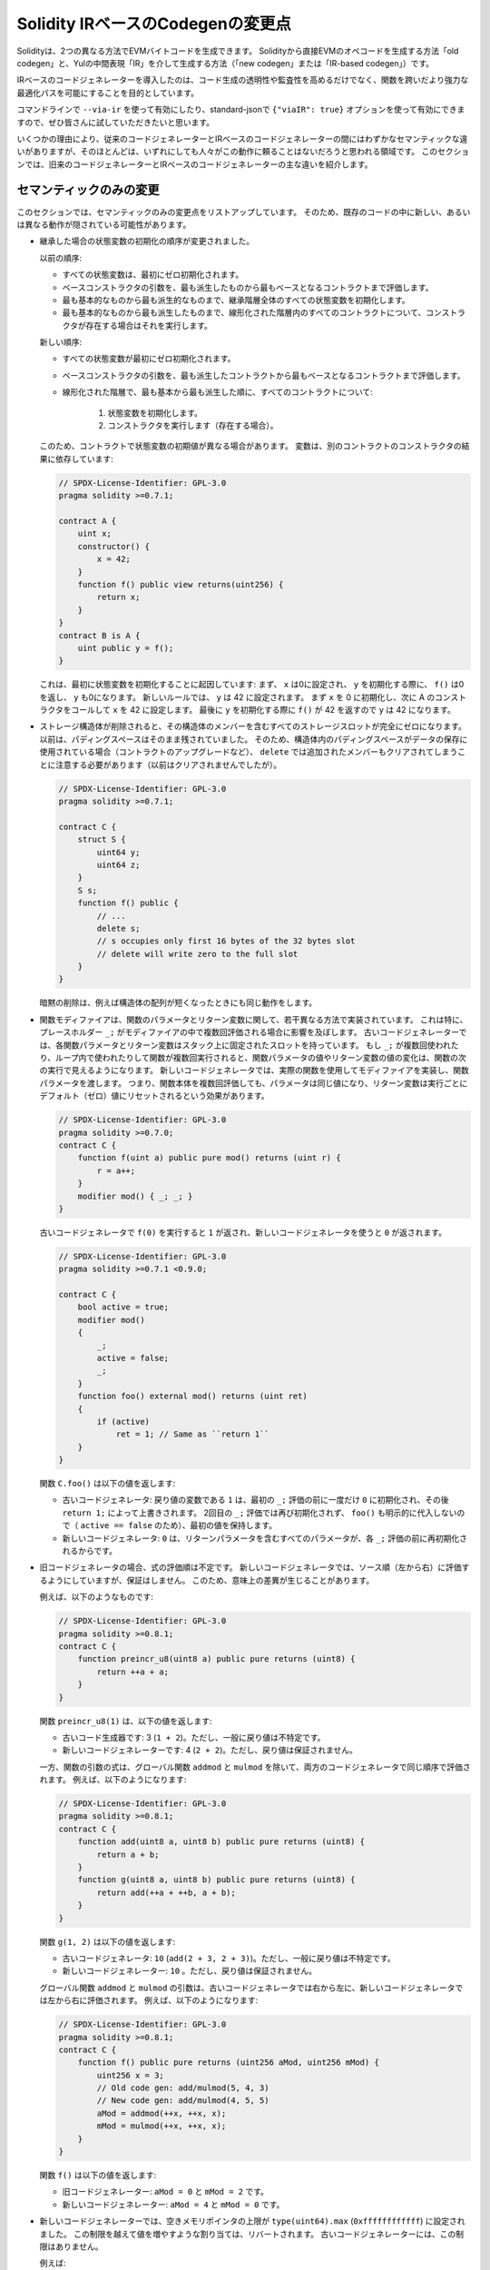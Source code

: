 
.. index: ir breaking changes

.. _ir-breaking-changes:

.. Solidity IR-based Codegen Changes

**********************************
Solidity IRベースのCodegenの変更点
**********************************

.. Either directly from Solidity to EVM opcodes ("old codegen") or through an intermediate representation ("IR") in Yul ("new codegen" or "IR-based codegen").

Solidityは、2つの異なる方法でEVMバイトコードを生成できます。
Solidityから直接EVMのオペコードを生成する方法「old codegen」と、Yulの中間表現「IR」を介して生成する方法（「new codegen」または「IR-based codegen」）です。

.. The IR-based code generator was introduced with an aim to not only allow code generation to be more transparent and auditable but also to enable more powerful optimization passes that span across functions.

IRベースのコードジェネレーターを導入したのは、コード生成の透明性や監査性を高めるだけでなく、関数を跨いだより強力な最適化パスを可能にすることを目的としています。

.. You can enable it on the command line using ``--via-ir`` or with the option ``{"viaIR": true}`` in standard-json and we encourage everyone to try it out!

コマンドラインで ``--via-ir`` を使って有効にしたり、standard-jsonで ``{"viaIR": true}`` オプションを使って有効にできますので、ぜひ皆さんに試していただきたいと思います。

.. For several reasons, there are tiny semantic differences between the old and the IR-based code generator, mostly in areas where we would not expect people to rely on this behaviour anyway.

いくつかの理由により、従来のコードジェネレーターとIRベースのコードジェネレーターの間にはわずかなセマンティックな違いがありますが、そのほとんどは、いずれにしても人々がこの動作に頼ることはないだろうと思われる領域です。
このセクションでは、旧来のコードジェネレーターとIRベースのコードジェネレーターの主な違いを紹介します。

.. Semantic Only Changes

セマンティックのみの変更
========================

.. This section lists the changes that are semantic-only, thus potentially hiding new and different behavior in existing code.

このセクションでは、セマンティックのみの変更点をリストアップしています。
そのため、既存のコードの中に新しい、あるいは異なる動作が隠されている可能性があります。

.. - The order of state variable initialization has changed in case of inheritance.

..   The order used to be:

..   - All state variables are zero-initialized at the beginning.
..   - Evaluate base constructor arguments from most derived to most base contract.
..   - Initialize all state variables in the whole inheritance hierarchy from most base to most derived.
..   - Run the constructor, if present, for all contracts in the linearized hierarchy from most base to most derived.

..   New order:

..   - All state variables are zero-initialized at the beginning.
..   - Evaluate base constructor arguments from most derived to most base contract.
..   - For every contract in order from most base to most derived in the linearized hierarchy:

..       1. Initialize state variables.
..       2. Run the constructor (if present).

..   This causes differences in contracts where the initial value of a state
..   variable relies on the result of the constructor in another contract:

- 継承した場合の状態変数の初期化の順序が変更されました。

  以前の順序:

  - すべての状態変数は、最初にゼロ初期化されます。
  - ベースコンストラクタの引数を、最も派生したものから最もベースとなるコントラクトまで評価します。
  - 最も基本的なものから最も派生的なものまで、継承階層全体のすべての状態変数を初期化します。
  - 最も基本的なものから最も派生したものまで、線形化された階層内のすべてのコントラクトについて、コンストラクタが存在する場合はそれを実行します。

  新しい順序:

  - すべての状態変数が最初にゼロ初期化されます。
  - ベースコンストラクタの引数を、最も派生したコントラクトから最もベースとなるコントラクトまで評価します。
  - 線形化された階層で、最も基本から最も派生した順に、すべてのコントラクトについて:

      1. 状態変数を初期化します。
      2. コンストラクタを実行します（存在する場合）。

  このため、コントラクトで状態変数の初期値が異なる場合があります。
  変数は、別のコントラクトのコンストラクタの結果に依存しています:

  .. code-block:: solidity

      // SPDX-License-Identifier: GPL-3.0
      pragma solidity >=0.7.1;

      contract A {
          uint x;
          constructor() {
              x = 42;
          }
          function f() public view returns(uint256) {
              return x;
          }
      }
      contract B is A {
          uint public y = f();
      }

  .. Previously, ``y`` would be set to 0. This is due to the fact that we would first initialize state variables: First, ``x`` is set to 0, and when initializing ``y``, ``f()`` would return 0 causing ``y`` to be 0 as well.
  .. With the new rules, ``y`` will be set to 42. We first initialize ``x`` to 0, then call A's constructor which sets ``x`` to 42. Finally, when initializing ``y``, ``f()`` returns 42 causing ``y`` to be 42.

  これは、最初に状態変数を初期化することに起因しています: まず、 ``x`` は0に設定され、 ``y`` を初期化する際に、 ``f()`` は0を返し、 ``y`` も0になります。
  新しいルールでは、 ``y`` は 42 に設定されます。
  まず ``x`` を 0 に初期化し、次に A のコンストラクタをコールして ``x`` を 42 に設定します。
  最後に ``y`` を初期化する際に ``f()`` が 42 を返すので ``y`` は 42 になります。

.. - When storage structs are deleted, every storage slot that contains a member of the struct is set to zero entirely.
     Formerly, padding space was left untouched.
     Consequently, if the padding space within a struct is used to store data (e.g. in the context of a contract upgrade), you have to be aware that ``delete`` will now also clear the added member (while it wouldn't have been cleared in the past).

- ストレージ構造体が削除されると、その構造体のメンバーを含むすべてのストレージスロットが完全にゼロになります。
  以前は、パディングスペースはそのまま残されていました。
  そのため、構造体内のパディングスペースがデータの保存に使用されている場合（コントラクトのアップグレードなど）、 ``delete`` では追加されたメンバーもクリアされてしまうことに注意する必要があります（以前はクリアされませんでしたが）。

  .. code-block:: solidity

      // SPDX-License-Identifier: GPL-3.0
      pragma solidity >=0.7.1;

      contract C {
          struct S {
              uint64 y;
              uint64 z;
          }
          S s;
          function f() public {
              // ...
              delete s;
              // s occupies only first 16 bytes of the 32 bytes slot
              // delete will write zero to the full slot
          }
      }

  .. We have the same behavior for implicit delete, for example when array of structs is shortened.

  暗黙の削除は、例えば構造体の配列が短くなったときにも同じ動作をします。

.. - Function modifiers are implemented in a slightly different way regarding function parameters and return variables.
..   This especially has an effect if the placeholder ``_;`` is evaluated multiple times in a modifier.
..   In the old code generator, each function parameter and return variable has a fixed slot on the stack.
..   If the function is run multiple times because ``_;`` is used multiple times or used in a loop, then a change to the function parameter's or return variable's value is visible in the next execution of the function.
..   The new code generator implements modifiers using actual functions and passes function parameters on.
..   This means that multiple evaluations of a function's body will get the same values for the parameters, and the effect on return variables is that they are reset to their default (zero) value for each execution.

- 関数モディファイアは、関数のパラメータとリターン変数に関して、若干異なる方法で実装されています。
  これは特に、プレースホルダー ``_;`` がモディファイアの中で複数回評価される場合に影響を及ぼします。
  古いコードジェネレーターでは、各関数パラメータとリターン変数はスタック上に固定されたスロットを持っています。
  もし ``_;`` が複数回使われたり、ループ内で使われたりして関数が複数回実行されると、関数パラメータの値やリターン変数の値の変化は、関数の次の実行で見えるようになります。
  新しいコードジェネレータでは、実際の関数を使用してモディファイアを実装し、関数パラメータを渡します。
  つまり、関数本体を複数回評価しても、パラメータは同じ値になり、リターン変数は実行ごとにデフォルト（ゼロ）値にリセットされるという効果があります。

  .. code-block:: solidity

      // SPDX-License-Identifier: GPL-3.0
      pragma solidity >=0.7.0;
      contract C {
          function f(uint a) public pure mod() returns (uint r) {
              r = a++;
          }
          modifier mod() { _; _; }
      }

  .. If you execute ``f(0)`` in the old code generator, it will return ``1``, while it will return ``0`` when using the new code generator.

  古いコードジェネレータで ``f(0)`` を実行すると ``1`` が返され、新しいコードジェネレータを使うと ``0`` が返されます。

  .. code-block:: solidity

      // SPDX-License-Identifier: GPL-3.0
      pragma solidity >=0.7.1 <0.9.0;

      contract C {
          bool active = true;
          modifier mod()
          {
              _;
              active = false;
              _;
          }
          function foo() external mod() returns (uint ret)
          {
              if (active)
                  ret = 1; // Same as ``return 1``
          }
      }

  .. The function ``C.foo()`` returns the following values:

  .. - Old code generator: ``1`` as the return variable is initialized to ``0`` only once before the first ``_;`` evaluation and then overwritten by the ``return 1;``.
  ..   It is not initialized again for the second ``_;`` evaluation and ``foo()`` does not explicitly assign it either (due to ``active == false``), thus it keeps its first value.

  .. - New code generator: ``0`` as all parameters, including return parameters, will be re-initialized before each ``_;`` evaluation.

  関数 ``C.foo()`` は以下の値を返します:

  - 古いコードジェネレータ: 戻り値の変数である ``1`` は、最初の ``_;`` 評価の前に一度だけ ``0`` に初期化され、その後 ``return 1;`` によって上書きされます。
    2回目の ``_;`` 評価では再び初期化されず、 ``foo()`` も明示的に代入しないので（ ``active == false`` のため）、最初の値を保持します。

  - 新しいコードジェネレータ: ``0`` は、リターンパラメータを含むすべてのパラメータが、各 ``_;`` 評価の前に再初期化されるからです。

  .. index:: ! evaluation order; expression

.. - For the old code generator, the evaluation order of expressions is unspecified.
..   For the new code generator, we try to evaluate in source order (left to right), but do not guarantee it.
..   This can lead to semantic differences.

..   For example:

- 旧コードジェネレータの場合、式の評価順は不定です。
  新しいコードジェネレータでは、ソース順（左から右）に評価するようにしていますが、保証はしません。
  このため、意味上の差異が生じることがあります。

  例えば、以下のようなものです:

  .. code-block:: solidity

      // SPDX-License-Identifier: GPL-3.0
      pragma solidity >=0.8.1;
      contract C {
          function preincr_u8(uint8 a) public pure returns (uint8) {
              return ++a + a;
          }
      }

  .. The function ``preincr_u8(1)`` returns the following values:

  .. - Old code generator: 3 (``1 + 2``) but the return value is unspecified in general

  .. - New code generator: 4 (``2 + 2``) but the return value is not guaranteed

  関数 ``preincr_u8(1)`` は、以下の値を返します:

  - 古いコード生成器です: 3 (``1 + 2``)。ただし、一般に戻り値は不特定です。

  - 新しいコードジェネレーターです: 4 (``2 + 2``)。ただし、戻り値は保証されません。

  .. index:: ! evaluation order; function arguments

  .. On the other hand, function argument expressions are evaluated in the same order by both code generators with the exception of the global functions ``addmod`` and ``mulmod``.
  .. For example:

  一方、関数の引数の式は、グローバル関数 ``addmod`` と ``mulmod`` を除いて、両方のコードジェネレータで同じ順序で評価されます。
  例えば、以下のようになります:

  .. code-block:: solidity

      // SPDX-License-Identifier: GPL-3.0
      pragma solidity >=0.8.1;
      contract C {
          function add(uint8 a, uint8 b) public pure returns (uint8) {
              return a + b;
          }
          function g(uint8 a, uint8 b) public pure returns (uint8) {
              return add(++a + ++b, a + b);
          }
      }

  .. The function ``g(1, 2)`` returns the following values:

  .. - Old code generator: ``10`` (``add(2 + 3, 2 + 3)``) but the return value is unspecified in general

  .. - New code generator: ``10`` but the return value is not guaranteed

  .. The arguments to the global functions ``addmod`` and ``mulmod`` are evaluated right-to-left by the old code generator and left-to-right by the new code generator.
  .. For example:

  関数 ``g(1, 2)`` は以下の値を返します:

  - 古いコードジェネレータ: ``10`` (``add(2 + 3, 2 + 3)``)。ただし、一般に戻り値は不特定です。

  - 新しいコードジェネレーター: ``10`` 。ただし、戻り値は保証されません。

  グローバル関数 ``addmod`` と ``mulmod`` の引数は、古いコードジェネレータでは右から左に、新しいコードジェネレータでは左から右に評価されます。
  例えば、以下のようになります:

  .. code-block:: solidity

      // SPDX-License-Identifier: GPL-3.0
      pragma solidity >=0.8.1;
      contract C {
          function f() public pure returns (uint256 aMod, uint256 mMod) {
              uint256 x = 3;
              // Old code gen: add/mulmod(5, 4, 3)
              // New code gen: add/mulmod(4, 5, 5)
              aMod = addmod(++x, ++x, x);
              mMod = mulmod(++x, ++x, x);
          }
      }

  .. The function ``f()`` returns the following values:

  .. - Old code generator: ``aMod = 0`` and ``mMod = 2``

  .. - New code generator: ``aMod = 4`` and ``mMod = 0``

  関数 ``f()`` は以下の値を返します:

  - 旧コードジェネレーター: ``aMod = 0`` と ``mMod = 2`` です。

  - 新しいコードジェネレーター: ``aMod = 4`` と ``mMod = 0`` です。

.. - The new code generator imposes a hard limit of ``type(uint64).max`` (``0xffffffffffffffff``) for the free memory pointer.
     Allocations that would increase its value beyond this limit revert.
     The old code generator does not have this limit.

..   For example:

- 新しいコードジェネレーターでは、空きメモリポインタの上限が ``type(uint64).max`` (``0xffffffffffff``) に設定されました。
  この制限を越えて値を増やすような割り当ては、リバートされます。
  古いコードジェネレーターには、この制限はありません。

  例えば:

  .. code-block:: solidity
      :force:

      // SPDX-License-Identifier: GPL-3.0
      pragma solidity >0.8.0;
      contract C {
          function f() public {
              uint[] memory arr;
              // allocation size: 576460752303423481
              // assumes freeMemPtr points to 0x80 initially
              uint solYulMaxAllocationBeforeMemPtrOverflow = (type(uint64).max - 0x80 - 31) / 32;
              // freeMemPtr overflows UINT64_MAX
              arr = new uint[](solYulMaxAllocationBeforeMemPtrOverflow);
          }
      }

  .. The function `f()` behaves as follows:

  .. - Old code generator: runs out of gas while zeroing the array contents after the large memory allocation

  .. - New code generator: reverts due to free memory pointer overflow (does not run out of gas)

  関数 ``f()`` は以下のような挙動をします:

  - 古いコードジェネレータ: 大きなメモリ割り当ての後、配列の内容をゼロにするときにガス欠になります。

  - 新しいコードジェネレータ: フリーメモリポインタのオーバーフローによりリバートします（ガス欠はしない）。

.. Internals

内部構造
========

.. Internal function pointers

内部の関数ポインタ
------------------

.. index:: function pointers

.. The old code generator uses code offsets or tags for values of internal function pointers.
.. This is especially complicated since these offsets are different at construction time and after deployment and the values can cross this border via storage.
.. Because of that, both offsets are encoded at construction time into the same value (into different bytes).

古いコードジェネレータは、内部の関数ポインタの値にコードオフセットまたはタグを使用しています。
特に、これらのオフセットは構築時とデプロイ後では異なり、値はストレージを介してこの境界を越えることができるので、これは複雑です。
そのため、構築時には両方のオフセットが同じ値に（異なるバイトに）エンコードされます。

.. In the new code generator, function pointers use internal IDs that are allocated in sequence.
.. Since calls via jumps are not possible, calls through function pointers always have to use an internal dispatch function that uses the ``switch`` statement to select the right function.

新しいコードジェネレータでは、関数ポインタは、順番に割り当てられる内部IDを使用します。
ジャンプによる呼び出しができないため、関数ポインタによる呼び出しは、常に ``switch`` 文を使って正しい関数を選択する内部ディスパッチ関数を使用する必要があります。

.. The ID ``0`` is reserved for uninitialized function pointers which then cause a panic in the dispatch function when called.

ID ``0`` は、初期化されていない関数ポインタ用に予約されており、このポインタが呼び出されると、ディスパッチ関数でパニックが発生します。

.. In the old code generator, internal function pointers are initialized with a special function that always causes a panic.
.. This causes a storage write at construction time for internal function pointers in storage.

古いコードジェネレータでは、内部関数ポインタは、常にパニックを起こす特別な関数で初期化されます。
このため、ストレージ内の内部関数ポインタの構築時にストレージへの書き込みが発生します。

クリーンアップ
--------------

.. index:: cleanup, dirty bits

.. The old code generator only performs cleanup before an operation whose result could be affected by the values of the dirty bits.
.. The new code generator performs cleanup after any operation that can result in dirty bits.
.. The hope is that the optimizer will be powerful enough to eliminate redundant cleanup operations.

古いコードジェネレータは、ダーティビットの値によって結果が影響を受ける可能性のある操作の前にのみ、クリーンアップを行います。
新しいコードジェネレータでは、ダーティビットが発生する可能性のある操作の後にクリーンアップを行います。
オプティマイザが強力になり、冗長なクリーンアップ処理がなくなることを期待しています。

例えば、以下のようになります。

.. code-block:: solidity
    :force:

    // SPDX-License-Identifier: GPL-3.0
    pragma solidity >=0.8.1;
    contract C {
        function f(uint8 a) public pure returns (uint r1, uint r2)
        {
            a = ~a;
            assembly {
                r1 := a
            }
            r2 = a;
        }
    }

関数 ``f(1)`` は以下の値を返します。

- 古いコードジェネレータ: ( ``fffffffffffffffffffffffffffffffffffffffffffffffffffffffffffffffe`` ,  ``00000000000000000000000000000000000000000000000000000000000000fe`` )
- 新しいコードジェネレータ: ( ``00000000000000000000000000000000000000000000000000000000000000fe`` ,  ``00000000000000000000000000000000000000000000000000000000000000fe`` )

.. Note that, unlike the new code generator, the old code generator does not perform a cleanup after the bit-not assignment (``a = ~a``).
.. This results in different values being assigned (within the inline assembly block) to return value ``r1`` between the old and new code generators.
.. However, both code generators perform a cleanup before the new value of ``a`` is assigned to ``r2``.

なお、新コードジェネレータとは異なり、旧コードジェネレータでは、ビットの否定（not）の割り当て（ ``a = ~a`` ）の後にクリーンアップを行いません。
このため、新旧のコードジェネレータでは、インラインアセンブリブロック内で戻り値 ``r1`` に割り当てられる値が異なります。
しかし、どちらのコードジェネレータも、 ``a`` の新しい値が ``r2`` に割り当てられる前に、クリーンアップを実行します。
